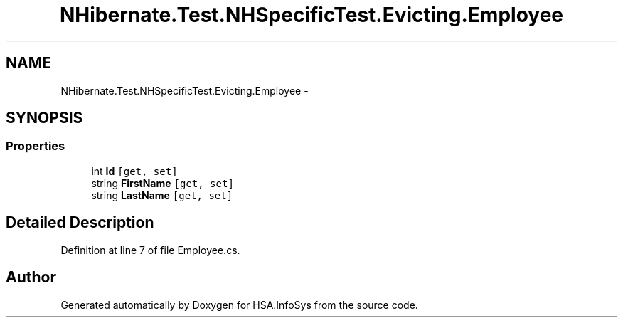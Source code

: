 .TH "NHibernate.Test.NHSpecificTest.Evicting.Employee" 3 "Fri Jul 5 2013" "Version 1.0" "HSA.InfoSys" \" -*- nroff -*-
.ad l
.nh
.SH NAME
NHibernate.Test.NHSpecificTest.Evicting.Employee \- 
.SH SYNOPSIS
.br
.PP
.SS "Properties"

.in +1c
.ti -1c
.RI "int \fBId\fP\fC [get, set]\fP"
.br
.ti -1c
.RI "string \fBFirstName\fP\fC [get, set]\fP"
.br
.ti -1c
.RI "string \fBLastName\fP\fC [get, set]\fP"
.br
.in -1c
.SH "Detailed Description"
.PP 
Definition at line 7 of file Employee\&.cs\&.

.SH "Author"
.PP 
Generated automatically by Doxygen for HSA\&.InfoSys from the source code\&.
